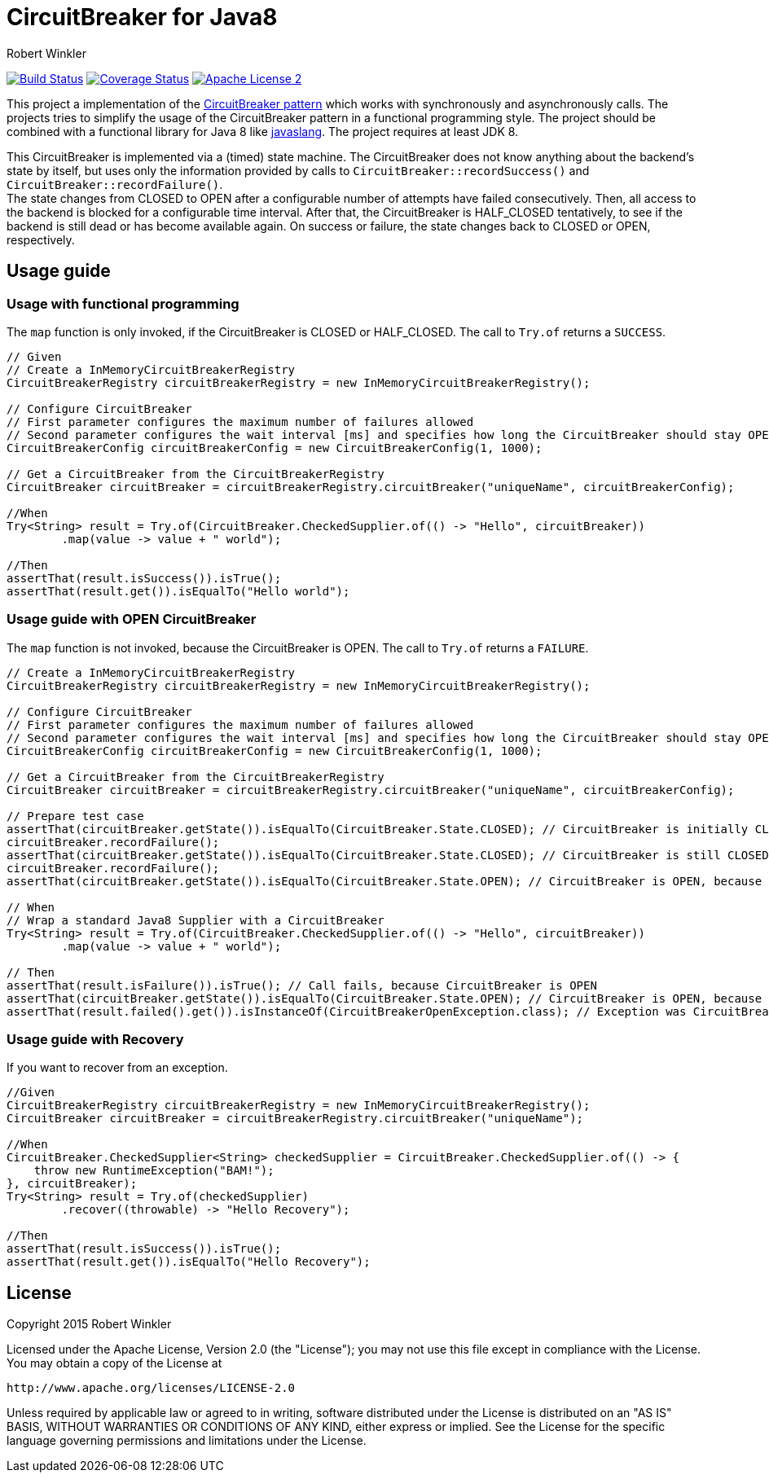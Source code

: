 = CircuitBreaker for Java8
:author: Robert Winkler
:version: 0.1.0
:hardbreaks:

image:https://travis-ci.org/RobWin/circuitbreaker-java8.svg?branch=master["Build Status", link="https://travis-ci.org/RobWin/circuitbreaker-java8"] image:https://coveralls.io/repos/RobWin/circuitbreaker-java8/badge.svg["Coverage Status", link="https://coveralls.io/r/RobWin/circuitbreaker-java8"] image:http://img.shields.io/badge/license-ASF2-blue.svg["Apache License 2", link="http://www.apache.org/licenses/LICENSE-2.0.txt"]

This project a implementation of the http://martinfowler.com/bliki/CircuitBreaker.html[CircuitBreaker pattern] which works with synchronously and asynchronously calls. The projects tries to simplify the usage of the CircuitBreaker pattern in a functional programming style. The project should be combined with a functional library for Java 8 like https://github.com/javaslang/javaslang[javaslang]. The project requires at least JDK 8.

This CircuitBreaker is implemented via a (timed) state machine. The CircuitBreaker does not know anything about the backend's state by itself, but uses only the information provided by calls to `CircuitBreaker::recordSuccess()` and `CircuitBreaker::recordFailure()`.
The state changes from CLOSED to OPEN after a configurable number of attempts have failed consecutively. Then, all access to the backend is blocked for a configurable time interval. After that, the CircuitBreaker is HALF_CLOSED tentatively, to see if the backend is still dead or has become available again. On success or failure, the state changes back to CLOSED or OPEN, respectively.

== Usage guide

=== Usage with functional programming

The `map` function is only invoked, if the CircuitBreaker is CLOSED or HALF_CLOSED. The call to `Try.of` returns a `SUCCESS`.

[source,java]
----
// Given
// Create a InMemoryCircuitBreakerRegistry
CircuitBreakerRegistry circuitBreakerRegistry = new InMemoryCircuitBreakerRegistry();

// Configure CircuitBreaker
// First parameter configures the maximum number of failures allowed
// Second parameter configures the wait interval [ms] and specifies how long the CircuitBreaker should stay OPEN
CircuitBreakerConfig circuitBreakerConfig = new CircuitBreakerConfig(1, 1000);

// Get a CircuitBreaker from the CircuitBreakerRegistry
CircuitBreaker circuitBreaker = circuitBreakerRegistry.circuitBreaker("uniqueName", circuitBreakerConfig);

//When
Try<String> result = Try.of(CircuitBreaker.CheckedSupplier.of(() -> "Hello", circuitBreaker))
        .map(value -> value + " world");

//Then
assertThat(result.isSuccess()).isTrue();
assertThat(result.get()).isEqualTo("Hello world");
----

=== Usage guide with OPEN CircuitBreaker

The `map` function is not invoked, because the CircuitBreaker is OPEN. The call to `Try.of` returns a `FAILURE`.

[source,java]
----
// Create a InMemoryCircuitBreakerRegistry
CircuitBreakerRegistry circuitBreakerRegistry = new InMemoryCircuitBreakerRegistry();

// Configure CircuitBreaker
// First parameter configures the maximum number of failures allowed
// Second parameter configures the wait interval [ms] and specifies how long the CircuitBreaker should stay OPEN
CircuitBreakerConfig circuitBreakerConfig = new CircuitBreakerConfig(1, 1000);

// Get a CircuitBreaker from the CircuitBreakerRegistry
CircuitBreaker circuitBreaker = circuitBreakerRegistry.circuitBreaker("uniqueName", circuitBreakerConfig);

// Prepare test case
assertThat(circuitBreaker.getState()).isEqualTo(CircuitBreaker.State.CLOSED); // CircuitBreaker is initially CLOSED
circuitBreaker.recordFailure();
assertThat(circuitBreaker.getState()).isEqualTo(CircuitBreaker.State.CLOSED); // CircuitBreaker is still CLOSED, because 1 failure is allowed
circuitBreaker.recordFailure();
assertThat(circuitBreaker.getState()).isEqualTo(CircuitBreaker.State.OPEN); // CircuitBreaker is OPEN, because maxFailures > 1

// When
// Wrap a standard Java8 Supplier with a CircuitBreaker
Try<String> result = Try.of(CircuitBreaker.CheckedSupplier.of(() -> "Hello", circuitBreaker))
        .map(value -> value + " world");

// Then
assertThat(result.isFailure()).isTrue(); // Call fails, because CircuitBreaker is OPEN
assertThat(circuitBreaker.getState()).isEqualTo(CircuitBreaker.State.OPEN); // CircuitBreaker is OPEN, because maxFailures > 1
assertThat(result.failed().get()).isInstanceOf(CircuitBreakerOpenException.class); // Exception was CircuitBreakerOpenException
----

=== Usage guide with Recovery

If you want to recover from an exception.

[source,java]
----
//Given
CircuitBreakerRegistry circuitBreakerRegistry = new InMemoryCircuitBreakerRegistry();
CircuitBreaker circuitBreaker = circuitBreakerRegistry.circuitBreaker("uniqueName");

//When
CircuitBreaker.CheckedSupplier<String> checkedSupplier = CircuitBreaker.CheckedSupplier.of(() -> {
    throw new RuntimeException("BAM!");
}, circuitBreaker);
Try<String> result = Try.of(checkedSupplier)
        .recover((throwable) -> "Hello Recovery");

//Then
assertThat(result.isSuccess()).isTrue();
assertThat(result.get()).isEqualTo("Hello Recovery");
----

== License

Copyright 2015 Robert Winkler

Licensed under the Apache License, Version 2.0 (the "License"); you may not use this file except in compliance with the License. You may obtain a copy of the License at

    http://www.apache.org/licenses/LICENSE-2.0

Unless required by applicable law or agreed to in writing, software distributed under the License is distributed on an "AS IS" BASIS, WITHOUT WARRANTIES OR CONDITIONS OF ANY KIND, either express or implied. See the License for the specific language governing permissions and limitations under the License.

